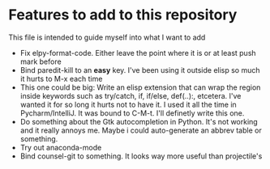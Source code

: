 * Features to add to this repository

This file is intended to guide myself into what I want to add

- Fix elpy-format-code. Either leave the point where it is or at least
  push mark before
- Bind paredit-kill to an *easy* key. I've been using it outside elisp
  so much it hurts to M-x each time
- This one could be big: Write an elisp extension that can wrap the
  region inside keywords such as try/catch, if, if/else, def(..):,
  etcetera. I've wanted it for so long it hurts not to have it. I used
  it all the time in Pycharm/IntelliJ. It was bound to C-M-t. I'll
  definetly write this one.
- Do something about the Gtk autocompletion in Python. It's not
  working and it really annoys me. Maybe i could auto-generate an
  abbrev table or something.
- Try out anaconda-mode
- Bind counsel-git to something. It looks way more useful than
  projectile's
